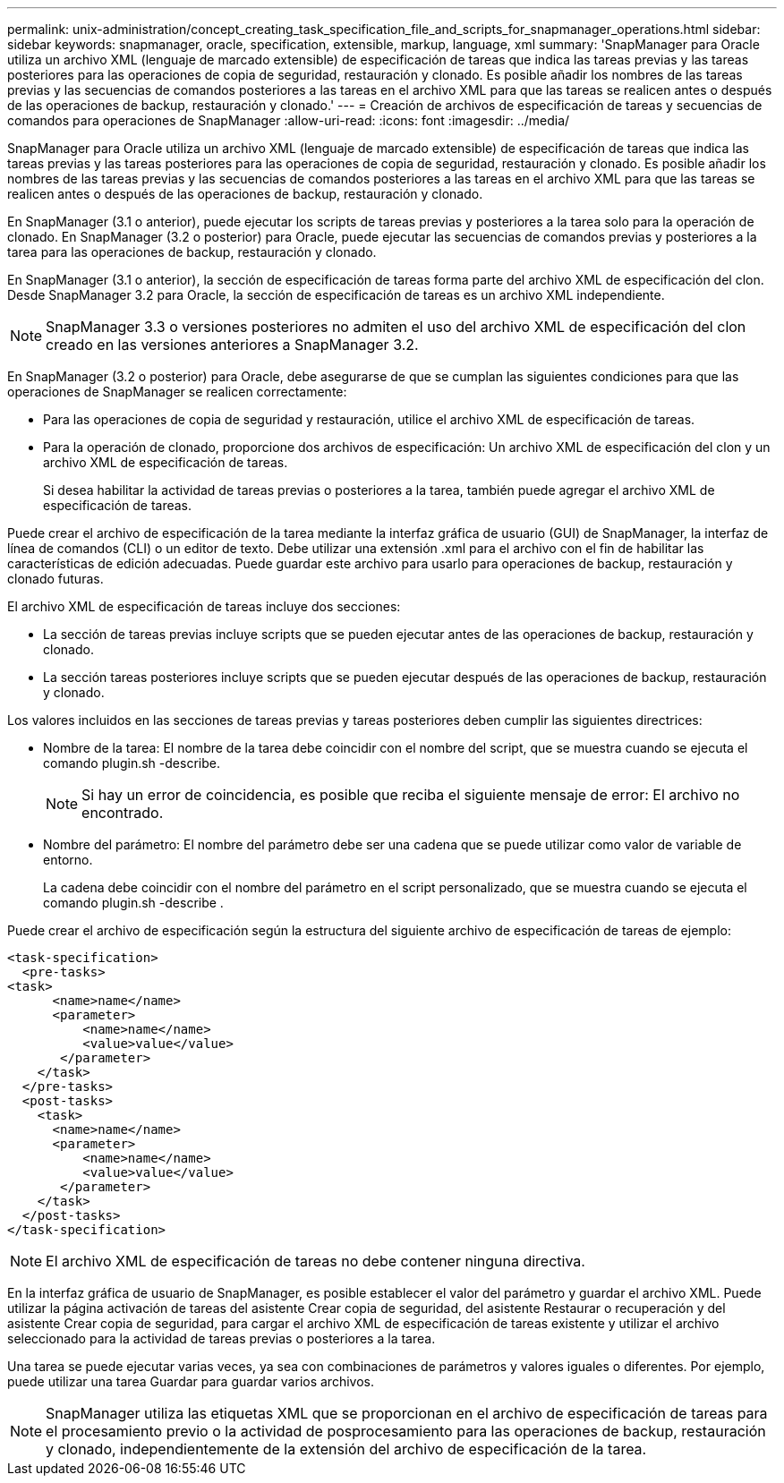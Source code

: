 ---
permalink: unix-administration/concept_creating_task_specification_file_and_scripts_for_snapmanager_operations.html 
sidebar: sidebar 
keywords: snapmanager, oracle, specification, extensible, markup, language, xml 
summary: 'SnapManager para Oracle utiliza un archivo XML (lenguaje de marcado extensible) de especificación de tareas que indica las tareas previas y las tareas posteriores para las operaciones de copia de seguridad, restauración y clonado. Es posible añadir los nombres de las tareas previas y las secuencias de comandos posteriores a las tareas en el archivo XML para que las tareas se realicen antes o después de las operaciones de backup, restauración y clonado.' 
---
= Creación de archivos de especificación de tareas y secuencias de comandos para operaciones de SnapManager
:allow-uri-read: 
:icons: font
:imagesdir: ../media/


[role="lead"]
SnapManager para Oracle utiliza un archivo XML (lenguaje de marcado extensible) de especificación de tareas que indica las tareas previas y las tareas posteriores para las operaciones de copia de seguridad, restauración y clonado. Es posible añadir los nombres de las tareas previas y las secuencias de comandos posteriores a las tareas en el archivo XML para que las tareas se realicen antes o después de las operaciones de backup, restauración y clonado.

En SnapManager (3.1 o anterior), puede ejecutar los scripts de tareas previas y posteriores a la tarea solo para la operación de clonado. En SnapManager (3.2 o posterior) para Oracle, puede ejecutar las secuencias de comandos previas y posteriores a la tarea para las operaciones de backup, restauración y clonado.

En SnapManager (3.1 o anterior), la sección de especificación de tareas forma parte del archivo XML de especificación del clon. Desde SnapManager 3.2 para Oracle, la sección de especificación de tareas es un archivo XML independiente.


NOTE: SnapManager 3.3 o versiones posteriores no admiten el uso del archivo XML de especificación del clon creado en las versiones anteriores a SnapManager 3.2.

En SnapManager (3.2 o posterior) para Oracle, debe asegurarse de que se cumplan las siguientes condiciones para que las operaciones de SnapManager se realicen correctamente:

* Para las operaciones de copia de seguridad y restauración, utilice el archivo XML de especificación de tareas.
* Para la operación de clonado, proporcione dos archivos de especificación: Un archivo XML de especificación del clon y un archivo XML de especificación de tareas.
+
Si desea habilitar la actividad de tareas previas o posteriores a la tarea, también puede agregar el archivo XML de especificación de tareas.



Puede crear el archivo de especificación de la tarea mediante la interfaz gráfica de usuario (GUI) de SnapManager, la interfaz de línea de comandos (CLI) o un editor de texto. Debe utilizar una extensión .xml para el archivo con el fin de habilitar las características de edición adecuadas. Puede guardar este archivo para usarlo para operaciones de backup, restauración y clonado futuras.

El archivo XML de especificación de tareas incluye dos secciones:

* La sección de tareas previas incluye scripts que se pueden ejecutar antes de las operaciones de backup, restauración y clonado.
* La sección tareas posteriores incluye scripts que se pueden ejecutar después de las operaciones de backup, restauración y clonado.


Los valores incluidos en las secciones de tareas previas y tareas posteriores deben cumplir las siguientes directrices:

* Nombre de la tarea: El nombre de la tarea debe coincidir con el nombre del script, que se muestra cuando se ejecuta el comando plugin.sh -describe.
+

NOTE: Si hay un error de coincidencia, es posible que reciba el siguiente mensaje de error: El archivo no encontrado.

* Nombre del parámetro: El nombre del parámetro debe ser una cadena que se puede utilizar como valor de variable de entorno.
+
La cadena debe coincidir con el nombre del parámetro en el script personalizado, que se muestra cuando se ejecuta el comando plugin.sh -describe .



Puede crear el archivo de especificación según la estructura del siguiente archivo de especificación de tareas de ejemplo:

[listing]
----

<task-specification>
  <pre-tasks>
<task>
      <name>name</name>
      <parameter>
          <name>name</name>
          <value>value</value>
       </parameter>
    </task>
  </pre-tasks>
  <post-tasks>
    <task>
      <name>name</name>
      <parameter>
          <name>name</name>
          <value>value</value>
       </parameter>
    </task>
  </post-tasks>
</task-specification>
----

NOTE: El archivo XML de especificación de tareas no debe contener ninguna directiva.

En la interfaz gráfica de usuario de SnapManager, es posible establecer el valor del parámetro y guardar el archivo XML. Puede utilizar la página activación de tareas del asistente Crear copia de seguridad, del asistente Restaurar o recuperación y del asistente Crear copia de seguridad, para cargar el archivo XML de especificación de tareas existente y utilizar el archivo seleccionado para la actividad de tareas previas o posteriores a la tarea.

Una tarea se puede ejecutar varias veces, ya sea con combinaciones de parámetros y valores iguales o diferentes. Por ejemplo, puede utilizar una tarea Guardar para guardar varios archivos.


NOTE: SnapManager utiliza las etiquetas XML que se proporcionan en el archivo de especificación de tareas para el procesamiento previo o la actividad de posprocesamiento para las operaciones de backup, restauración y clonado, independientemente de la extensión del archivo de especificación de la tarea.
